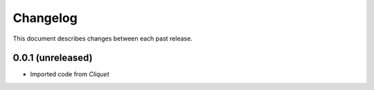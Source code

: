 Changelog
=========

This document describes changes between each past release.

0.0.1 (unreleased)
------------------

- Imported code from *Cliquet*
